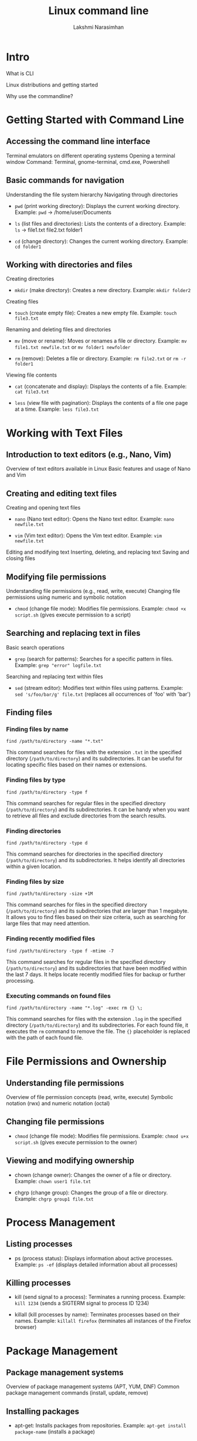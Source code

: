 :REVEAL_PROPERTIES:
#+REVEAL_ROOT: https://cdn.jsdelivr.net/npm/reveal.js
#+REVEAL_REVEAL_JS_VERSION: 4
:END:

#+OPTIONS: timestamp:nil num:nil toc:nil
#+REVEAL_TRANS: None
#+REVEAL_THEME: white
#+Title: Linux command line
#+Author: Lakshmi Narasimhan
#+Email: lakshmi@platformatory.com


* Intro
What is CLI

Linux distributions and getting started

Why use the commandline?


* Getting Started with Command Line

** Accessing the command line interface
Terminal emulators on different operating systems
Opening a terminal window
Command: Terminal, gnome-terminal, cmd.exe, Powershell

** Basic commands for navigation
Understanding the file system hierarchy
Navigating through directories
- =pwd= (print working directory): Displays the current working directory.
   Example: =pwd= -> /home/user/Documents

- =ls= (list files and directories): Lists the contents of a directory.
   Example: =ls= -> file1.txt  file2.txt  folder1

- =cd= (change directory): Changes the current working directory.
   Example: =cd folder1=


** Working with directories and files
Creating directories
- =mkdir= (make directory): Creates a new directory.
   Example: =mkdir folder2=

Creating files
- =touch= (create empty file): Creates a new empty file.
   Example: =touch file3.txt=

Renaming and deleting files and directories
- =mv= (move or rename): Moves or renames a file or directory.
   Example: =mv file1.txt newfile.txt= or =mv folder1 newfolder=

- =rm= (remove): Deletes a file or directory.
   Example: =rm file2.txt= or =rm -r folder1=

Viewing file contents
- =cat= (concatenate and display): Displays the contents of a file.
   Example: =cat file3.txt=

- =less= (view file with pagination): Displays the contents of a file one page at a time.
   Example: =less file3.txt=


* Working with Text Files

** Introduction to text editors (e.g., Nano, Vim)
Overview of text editors available in Linux
Basic features and usage of Nano and Vim

** Creating and editing text files
Creating and opening text files
- =nano= (Nano text editor): Opens the Nano text editor.
   Example: =nano newfile.txt=

- =vim= (Vim text editor): Opens the Vim text editor.
   Example: =vim newfile.txt=

Editing and modifying text
Inserting, deleting, and replacing text
Saving and closing files

** Modifying file permissions
Understanding file permissions (e.g., read, write, execute)
Changing file permissions using numeric and symbolic notation
- =chmod= (change file mode): Modifies file permissions.
   Example: =chmod +x script.sh= (gives execute permission to a script)

** Searching and replacing text in files
Basic search operations
- =grep= (search for patterns): Searches for a specific pattern in files.
   Example: =grep "error" logfile.txt=

Searching and replacing text within files
- =sed= (stream editor): Modifies text within files using patterns.
   Example: =sed 's/foo/bar/g' file.txt= (replaces all occurrences of 'foo' with 'bar')


** Finding files

*** Finding files by name
   #+begin_src
   find /path/to/directory -name "*.txt"
   #+end_src
   This command searches for files with the extension =.txt= in the specified directory (=/path/to/directory=) and its subdirectories. It can be useful for locating specific files based on their names or extensions.

*** Finding files by type
   #+begin_src
   find /path/to/directory -type f
   #+end_src
   This command searches for regular files in the specified directory (=/path/to/directory=) and its subdirectories. It can be handy when you want to retrieve all files and exclude directories from the search results.

*** Finding directories
   #+begin_src
   find /path/to/directory -type d
   #+end_src
   This command searches for directories in the specified directory (=/path/to/directory=) and its subdirectories. It helps identify all directories within a given location.

*** Finding files by size
   #+begin_src
   find /path/to/directory -size +1M
   #+end_src
   This command searches for files in the specified directory (=/path/to/directory=) and its subdirectories that are larger than 1 megabyte. It allows you to find files based on their size criteria, such as searching for large files that may need attention.

*** Finding recently modified files
   #+begin_src
   find /path/to/directory -type f -mtime -7
   #+end_src
   This command searches for regular files in the specified directory (=/path/to/directory=) and its subdirectories that have been modified within the last 7 days. It helps locate recently modified files for backup or further processing.

*** Executing commands on found files
   #+begin_src
   find /path/to/directory -name "*.log" -exec rm {} \;
   #+end_src
   This command searches for files with the extension =.log= in the specified directory (=/path/to/directory=) and its subdirectories. For each found file, it executes the =rm= command to remove the file. The ={}= placeholder is replaced with the path of each found file.


* File Permissions and Ownership

** Understanding file permissions
Overview of file permission concepts (read, write, execute)
Symbolic notation (rwx) and numeric notation (octal)

** Changing file permissions
- =chmod= (change file mode): Modifies file permissions.
   Example: =chmod u+x script.sh= (gives execute permission to the owner)

** Viewing and modifying ownership
-  chown (change owner): Changes the owner of a file or directory.
   Example: =chown user1 file.txt=

-  chgrp (change group): Changes the group of a file or directory.
   Example: =chgrp group1 file.txt=


* Process Management

** Listing processes
-  ps (process status): Displays information about active processes.
   Example: =ps -ef= (displays detailed information about all processes)

** Killing processes
-  kill (send signal to a process): Terminates a running process.
   Example: =kill 1234= (sends a SIGTERM signal to process ID 1234)

-  killall (kill processes by name): Terminates processes based on their names.
   Example: =killall firefox= (terminates all instances of the Firefox browser)


* Package Management

** Package management systems
Overview of package management systems (APT, YUM, DNF)
Common package management commands (install, update, remove)

** Installing packages
-  apt-get: Installs packages from repositories.
   Example: =apt-get install package-name= (installs a package)

** Updating packages
-  apt-get: Updates installed packages.
   Example: =apt-get upgrade= (upgrades all installed packages)

** Removing packages
-  apt-get: Removes installed packages.
   Example: =apt-get remove package-name= (removes a package)


* System Monitoring and Logs

** Monitoring system resources
- =top= (monitor system activity): Displays real-time information about system resources.
   Example: =top= (displays CPU and memory usage)

** Viewing system logs
- =tail= (output the last part of files): Displays the last lines of a file (usually log files).
   Example: =tail -n 20 syslog= (displays the last 20 lines of the syslog file)

** Searching and filtering logs
- =grep= (search for patterns): Searches for a specific pattern in files.
   Example: =grep "error" syslog= (displays lines containing the word "error" in the syslog file)  


* Networking Basics

** Checking network configuration
- =ifconfig= (interface configuration): Displays information about network interfaces.
   Example: =ifconfig= (displays the network configuration of all interfaces)

** Testing network connectivity
- =ping= (send ICMP echo request): Tests network connectivity to a specific host.
   Example: =ping google.com= (sends ICMP echo requests to Google's servers)

** Checking open ports
- =netstat= (network statistics): Displays active network connections and listening ports.
   Example: =netstat -tuln= (displays TCP and UDP listening ports)

** Transferring files over the network
- =scp= (secure copy): Copies files securely between hosts over SSH.
   Example: =scp file.txt user@remote:/path/to/destination= (copies file.txt to a remote host)


* Miscellaneous Commands

** Checking disk usage
- =df= (disk free): Displays disk space usage of file systems.
   Example: =df -h= (displays disk space usage in human-readable format)

** Checking system information
- =uname= (print system information): Displays information about the system.
   Example: =uname -a= (displays all system information)

** Input/output redirection
- =>= (output redirection): Redirects the output of a command to a file.
   Example: =ls -l > file.txt= (saves the output of =ls -l= to file.txt)

- =>>= (output redirection, append version): Redirects the output of a command to a file, appends to file contents.
   Example: =ls -l >> file.txt= (appends the output of =ls -l= to file.txt)
   
** File and directory timestamps
- =touch= (change file timestamps): Updates the access and modification timestamps of a file.
   Example: =touch file.txt= (updates the timestamps of file.txt to the current time)

** Command history
- =history= (display command history): Displays a list of previously executed commands.
   Example: =history | grep "keyword"= (searches command history for commands containing "keyword")

** Compressing and decompressing files
- =tar= (tape archive): Archives multiple files into a single file.
   Example: =tar -czvf archive.tar.gz file1 file2= (creates a compressed tarball of specified files)

** Date and time
- =date= (display or set date and time): Displays the current date and time.
   Example: =date= (displays the current date and time)

* Crontab

** Introduction to cron
Overview of cron and its usage
Scheduling tasks at specific times or intervals

** Managing cron jobs
- =crontab= (cron table): Schedules and manages cron jobs.
   Example: =crontab -l= (lists the user's cron table)

** Writing cron job entries
Cron syntax for defining job schedules
Examples of common cron job entries   

Certainly! Here are some examples of cron jobs with explanations:

*** Scheduling a Daily Backup
   #+begin_src
   0 0 * * * /path/to/backup_script.sh
   #+end_src
   This cron job runs the =backup_script.sh= script every day at midnight (00:00). It is useful for automating regular backups of important data.

*** Running a Weekly System Update
   #+begin_src
   0 2 * * 6 apt-get update && apt-get upgrade -y
   #+end_src
   This cron job updates the system's package repositories and performs a system upgrade every Saturday at 2:00 AM. It helps keep the system up to date with the latest security patches and software updates.

*** Generating a Monthly Report
   #+begin_src
   0 12 1 * * /path/to/report_script.sh
   #+end_src
   This cron job runs the =report_script.sh= script on the 1st day of every month at 12:00 PM. It can be used to generate monthly reports or perform any other recurring monthly tasks.

*** Clearing Temporary Files
   #+begin_src
   0 3 * * * find /path/to/temp -type f -mtime +7 -delete
   #+end_src
   This cron job deletes all files in the =/path/to/temp= directory that are older than 7 days. It runs every day at 3:00 AM and helps keep temporary files under control to save disk space.

*** Sending a Daily Email Reminder
   #+begin_src
   0 8 * * * echo "Don't forget your daily tasks!" | mail -s "Daily Reminder" user@example.com
   #+end_src
   This cron job sends an email reminder every day at 8:00 AM to the specified user (=user@example.com=). The reminder message can be customized as per the needs, and it serves as a helpful tool for sending automated reminders.



* Basic Shell Scripting
** Introduction to shell scripting
Overview of shell scripting
Different kinds of shells

#+begin_src
echo $SHELL
#+end_src

** Writing and running shell scripts
Creating and editing shell scripts
Executing shell scripts
Example: =#!/bin/bash=

** Variables and control structures
Declaring and using variables
Conditional statements and loops in shell scripts

** Example: Backup Script
A practical example of a shell script for automating backups.

*** Step 1: Setting Variables
Setting variables for source and destination directories.

#+begin_src
#!/bin/bash

# Variables
source_dir="/path/to/source"
dest_dir="/path/to/destination"
#+end_src

*** Step 2: Creating a Backup Directory
Creating a directory to store the backup.

#+begin_src
# Create backup directory
backup_dir="$dest_dir/backup_$(date +'%Y%m%d')"
mkdir -p "$backup_dir"
#+end_src

*** Step 3: Copying Files
Copying files from the source directory to the backup directory.

#+begin_src
# Copy files
cp -R "$source_dir" "$backup_dir"
#+end_src

*** Step 4: Verifying the Backup
Verifying the backup by comparing file counts.

#+begin_src
# Verify backup
source_files=$(find "$source_dir" -type f | wc -l)
backup_files=$(find "$backup_dir" -type f | wc -l)

if [ "$source_files" -eq "$backup_files" ]; then
    echo "Backup successful!"
else
    echo "Backup failed!"
fi
#+end_src

** Example: File Renamer Script
A shell script to batch rename files in a directory.

*** Step 1: Setting Variables
Setting the directory and prefix variables.

#+begin_src
#!/bin/bash

# Variables
directory="/path/to/files"
prefix="new_"
#+end_src

*** Step 2: Renaming Files
Renaming files in the specified directory.

#+begin_src
# Rename files
cd "$directory"

for file in *; do
    new_name="$prefix$file"
    mv "$file" "$new_name"
done
#+end_src

** Example: Number Guessing Game
A simple shell script to play a number guessing game.

*** Step 1: Generating a Random Number
Generating a random number between 1 and 100.

#+begin_src
#!/bin/bash

# Generate random number
target=$(( RANDOM % 100 + 1 ))
#+end_src

*** Step 2: Playing the Game

Prompting the user to guess the number and providing feedback.

#+begin_src
# Play the game
echo "Welcome to the Number Guessing Game!"

while true; do
    read -p "Enter your guess (1-100): " guess

    if [ "$guess" -eq "$target" ]; then
        echo "Congratulations! You guessed correctly."
        break
    elif [ "$guess" -lt "$target" ]; then
        echo "Too low. Try again."
    else
        echo "Too high. Try again."
    fi
done
#+end_src

** Storing the output of a command in a variable
Executing commands within other commands ($(command))

** Error handling of previusly run command
#+begin_src
echo $?
#+end_src

** Tracing script execution
#+begin_src
set -x
#+end_src

* Environmental Variables

** Introduction to Environmental Variables

- Environmental variables are variables that hold information used by programs and scripts to customize behavior or provide configuration settings.
- They are part of the environment in which a process runs, and they can be accessed by the program during runtime.

** Setting Environmental Variables

- To set an environmental variable, you can use the =export= command followed by the variable name and value.
   Example: =export MY_VARIABLE="Hello, World!"=


**Note** The changes made to environmental variables are only applicable to the current session or its child processes. To make the changes persistent, they should be added to the shell configuration file (e.g., =~/.bashrc= or =~/.bash_profile=).

** Unsetting Environmental Variables

- To unset an environmental variable, you can use the =unset= command followed by the variable name.
   Example: =unset MY_VARIABLE=

** Common Environmental Variables

*** PATH
Specifies a list of directories where the shell looks for executable files.

*** HOME
Stores the path to the current user's home directory.

*** USER
Contains the username of the currently logged-in user.

** Accessing Environmental Variables

- To access the value of an environmental variable, you can use the =$= symbol followed by the variable name.
   Example: =echo $MY_VARIABLE=

- The shell will replace =$MY_VARIABLE= with the actual value of the variable when executing the command.

- the command =env= will list all environmental variables in current session.


Certainly! Here's an Org Reveal chapter on SSH:

* ssh

** Intro

- SSH (Secure Shell) is a cryptographic network protocol that provides secure remote access to systems and secure file transfers.
- It allows users to securely log into remote machines over an unsecured network, such as the internet, and execute commands or transfer files.

** Key Concepts

*** Client-Server Model
SSH operates on a client-server model. The SSH client initiates a connection to the SSH server to establish a secure communication channel.

*** Public Key Cryptography
SSH uses public key cryptography for secure authentication and key exchange. It involves generating a key pair consisting of a public key and a private key.

*** Secure Communication
SSH ensures the confidentiality and integrity of data transmitted over the network by encrypting the communication between the client and the server.

** Connecting to a Remote Server

*** Syntax

- To connect to a remote server using SSH, you can use the following syntax:

  #+begin_src
  ssh username@hostname
  #+end_src

- Replace =username= with your username on the remote server, and =hostname= with the IP address or domain name of the remote server.

*** Example

- Connecting to a remote server with the username "user" and IP address "192.168.1.100":

  #+begin_src
  ssh user@192.168.1.100
  #+end_src

- Upon successful authentication, you will be granted access to the remote server's command-line interface.

** SSH Key-Based Authentication

*** Key Generation

- SSH key-based authentication provides a more secure and convenient way to authenticate to remote servers.
- To generate an SSH key pair, you can use the =ssh-keygen= command.

*** Example

- Generating an RSA key pair:

  #+begin_src
  ssh-keygen -t rsa
  #+end_src

- By default, the key pair is generated in the =~/.ssh= directory with the filenames =id_rsa= (private key) and =id_rsa.pub= (public key).

*** Key Distribution

- To use key-based authentication, the public key needs to be copied to the remote server's =~/.ssh/authorized_keys= file.
- You can use the =ssh-copy-id= command to copy the public key to the remote server.

*** Example

- Copying the public key to a remote server:

  #+begin_src
  ssh-copy-id user@192.168.1.100
  #+end_src

- You will be prompted for the password of the remote server's user. After successful authentication, the public key will be added to the =authorized_keys= file.

*** Key-Based Authentication

- Once the public key is added to the =authorized_keys= file, you can authenticate to the remote server without entering a password.
- The private key stored on your local machine will be used for authentication.

  **NOTE** ssh authentication can also be password based, although it is not recommended to use ssh that way.
** Secure File Transfer with SCP

*** Syntax

- SCP (Secure Copy) is a command-line tool used for secure file transfers between local and remote systems. The syntax is as follows:

  #+begin_src
  scp [options] source_file destination_file
  #+end_src

- Replace =source_file= with the path to the local file you want to transfer and =destination_file= with the path on the remote server where you want to save the file.

*** Example

- Copying a local file to a remote server:

  #+begin_src
  scp /path/to/local/file user@192.168.1.100:/path/on/remote/server
  #+end_src

- The file will be securely transferred to the specified location on the remote server.


* Kafka CLI Commands

** Introduction to Kafka CLI

- Kafka Command Line Interface (CLI) provides a set of command-line tools to interact with Apache Kafka.
- It allows you to perform various administrative and data-related operations on Kafka clusters.

** Kafka CLI Commands

*** kafka-topics

- The =kafka-topics= command is used to create, list, describe, and modify Kafka topics.
- It allows you to manage topic configurations, such as replication factor, partition count, and topic deletion.

*** Example

Creating a new topic:

#+begin_src bash
   kafka-topics --create --topic my-topic --partitions 3 \
                --replication-factor 2 \
                --bootstrap-server localhost:9092
#+end_src

*** kafka-console-producer

- The =kafka-console-producer= command is used to send messages to a specific Kafka topic.
- It allows you to interactively or programmatically produce messages to Kafka.

*** Example

Sending messages to a topic using the console producer:

  #+begin_src
  kafka-console-producer --topic my-topic --bootstrap-server localhost:9092
  #+end_src

*** kafka-console-consumer

- The =kafka-console-consumer= command is used to consume messages from a Kafka topic.
- It allows you to read messages from the beginning or from a specific offset in real-time or as a batch.

*** Example

- Consuming messages from a topic using the console consumer:

  #+begin_src
  kafka-console-consumer --topic my-topic --bootstrap-server localhost:9092
  #+end_src

*** kafka-configs

- The =kafka-configs= command is used to manage and view topic and broker configurations.
- It allows you to add, delete, or update configuration settings for topics or brokers.

*** Example

- Listing the configurations of a topic:

  #+begin_src
  kafka-configs --bootstrap-server localhost:9092 \
                --alter --entity-type topics \
                --entity-name first_topic \
                --add-config min.insync.replicas=2
  #+end_src

- Alter broker configuration:

#+begin_src
kafka-configs --bootstrap-server localhost:9092 \
              --entity-type brokers \
              --entity-name 0 \
              --alter --add-config log.cleaner.threads=2
#+end_src
